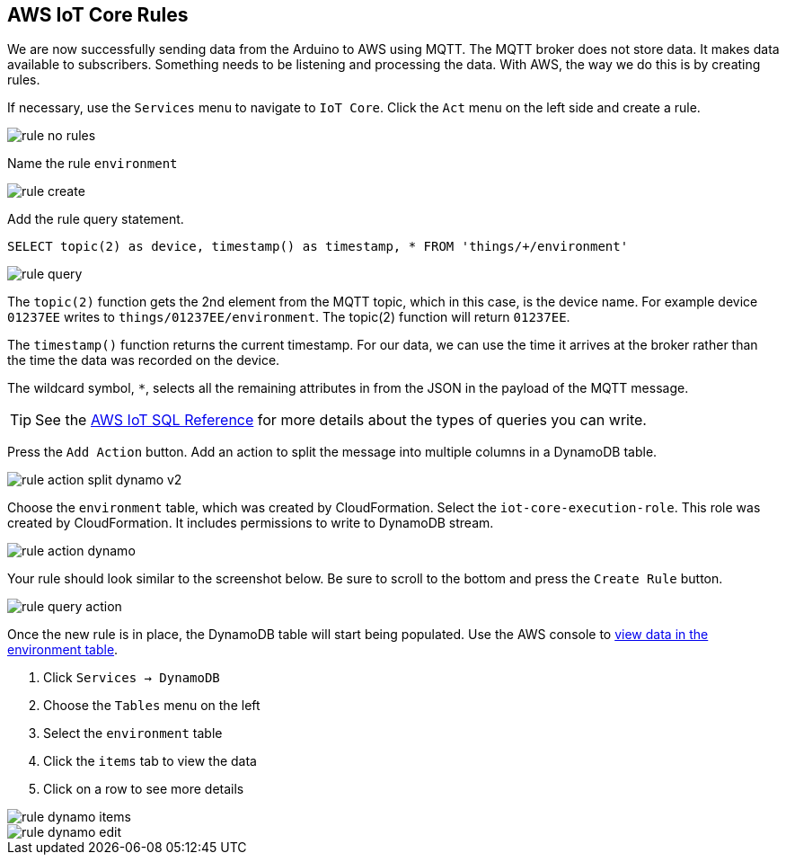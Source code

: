 [[chapter-rules]]
== AWS IoT Core Rules

We are now successfully sending data from the Arduino to AWS using MQTT. The MQTT broker does not store data. It makes data available to subscribers. Something needs to be listening and processing the data. With AWS, the way we do this is by creating rules.

If necessary, use the `Services` menu to navigate to `IoT Core`. Click the `Act` menu on the left side and create a rule.

image::img/rule-no-rules.png[]

Name the rule `environment`

image::img/rule-create.png[]

Add the rule query statement.

----
SELECT topic(2) as device, timestamp() as timestamp, * FROM 'things/+/environment'
----

image::img/rule-query.png[]

// TODO is this a sidebar?

The `topic(2)` function gets the 2nd element from the MQTT topic, which in this case, is the device name. For example device `01237EE` writes to `things/01237EE/environment`. The topic(2) function will return `01237EE`.

The `timestamp()` function returns the current timestamp. For our data, we can use the time it arrives at the broker rather than the time the data was recorded on the device.

The wildcard symbol, `*`, selects all the remaining attributes in from the JSON in the payload of the MQTT message.

[TIP]
====
See the https://docs.aws.amazon.com/iot/latest/developerguide/iot-sql-reference.html[AWS IoT SQL Reference] for more details about the types of queries you can write.
====

Press the `Add Action` button. Add an action to split the message into multiple columns in a DynamoDB table.

// .Rule action - split into multiple columns of DynamoDB table
image::img/rule-action-split-dynamo-v2.png[]

Choose the `environment` table, which was created by CloudFormation. Select the `iot-core-execution-role`. This role was created by CloudFormation. It includes permissions to write to DynamoDB stream.

image::img/rule-action-dynamo.png[]

Your rule should look similar to the screenshot below. Be sure to scroll to the bottom and press the `Create Rule` button.

//[[figure-create-rule]]
//.Create Rule
image::img/rule-query-action.png[]

Once the new rule is in place, the DynamoDB table will start being populated. Use the AWS console to https://console.aws.amazon.com/dynamodb/home?region=us-east-1#tables:selected=environment;tab=items[view data in the environment table].

. Click `Services -> DynamoDB`
. Choose the `Tables` menu on the left
. Select the `environment` table
. Click the `items` tab to view the data
. Click on a row to see more details

image::img/rule-dynamo-items.png[]

image::img/rule-dynamo-edit.png[]
